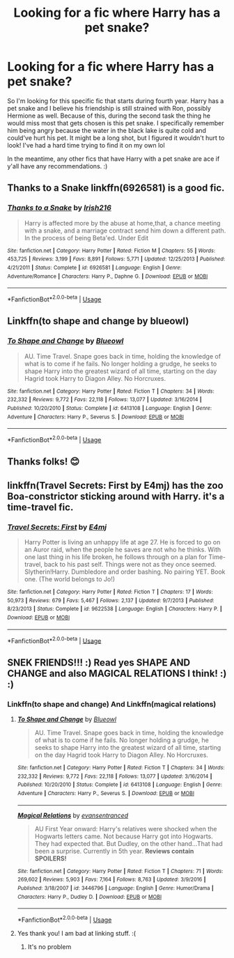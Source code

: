 #+TITLE: Looking for a fic where Harry has a pet snake?

* Looking for a fic where Harry has a pet snake?
:PROPERTIES:
:Author: lemonpledge913
:Score: 8
:DateUnix: 1573701870.0
:DateShort: 2019-Nov-14
:FlairText: What's That Fic?
:END:
So I'm looking for this specific fic that starts during fourth year. Harry has a pet snake and I believe his friendship is still strained with Ron, possibly Hermione as well. Because of this, during the second task the thing he would miss most that gets chosen is this pet snake. I specifically remember him being angry because the water in the black lake is quite cold and could've hurt his pet. It might be a long shot, but I figured it wouldn't hurt to look! I've had a hard time trying to find it on my own lol

In the meantime, any other fics that have Harry with a pet snake are ace if y'all have any recommendations. :)


** Thanks to a Snake linkffn(6926581) is a good fic.
:PROPERTIES:
:Author: ShadowPhoenix99
:Score: 1
:DateUnix: 1573718030.0
:DateShort: 2019-Nov-14
:END:

*** [[https://www.fanfiction.net/s/6926581/1/][*/Thanks to a Snake/*]] by [[https://www.fanfiction.net/u/2037398/Irish216][/Irish216/]]

#+begin_quote
  Harry is affected more by the abuse at home,that, a chance meeting with a snake, and a marriage contract send him down a different path. In the process of being Beta'ed. Under Edit
#+end_quote

^{/Site/:} ^{fanfiction.net} ^{*|*} ^{/Category/:} ^{Harry} ^{Potter} ^{*|*} ^{/Rated/:} ^{Fiction} ^{M} ^{*|*} ^{/Chapters/:} ^{55} ^{*|*} ^{/Words/:} ^{453,725} ^{*|*} ^{/Reviews/:} ^{3,199} ^{*|*} ^{/Favs/:} ^{8,891} ^{*|*} ^{/Follows/:} ^{5,771} ^{*|*} ^{/Updated/:} ^{12/25/2013} ^{*|*} ^{/Published/:} ^{4/21/2011} ^{*|*} ^{/Status/:} ^{Complete} ^{*|*} ^{/id/:} ^{6926581} ^{*|*} ^{/Language/:} ^{English} ^{*|*} ^{/Genre/:} ^{Adventure/Romance} ^{*|*} ^{/Characters/:} ^{Harry} ^{P.,} ^{Daphne} ^{G.} ^{*|*} ^{/Download/:} ^{[[http://www.ff2ebook.com/old/ffn-bot/index.php?id=6926581&source=ff&filetype=epub][EPUB]]} ^{or} ^{[[http://www.ff2ebook.com/old/ffn-bot/index.php?id=6926581&source=ff&filetype=mobi][MOBI]]}

--------------

*FanfictionBot*^{2.0.0-beta} | [[https://github.com/tusing/reddit-ffn-bot/wiki/Usage][Usage]]
:PROPERTIES:
:Author: FanfictionBot
:Score: 1
:DateUnix: 1573718041.0
:DateShort: 2019-Nov-14
:END:


** Linkffn(to shape and change by blueowl)
:PROPERTIES:
:Author: LiriStorm
:Score: 1
:DateUnix: 1573731612.0
:DateShort: 2019-Nov-14
:END:

*** [[https://www.fanfiction.net/s/6413108/1/][*/To Shape and Change/*]] by [[https://www.fanfiction.net/u/1201799/Blueowl][/Blueowl/]]

#+begin_quote
  AU. Time Travel. Snape goes back in time, holding the knowledge of what is to come if he fails. No longer holding a grudge, he seeks to shape Harry into the greatest wizard of all time, starting on the day Hagrid took Harry to Diagon Alley. No Horcruxes.
#+end_quote

^{/Site/:} ^{fanfiction.net} ^{*|*} ^{/Category/:} ^{Harry} ^{Potter} ^{*|*} ^{/Rated/:} ^{Fiction} ^{T} ^{*|*} ^{/Chapters/:} ^{34} ^{*|*} ^{/Words/:} ^{232,332} ^{*|*} ^{/Reviews/:} ^{9,772} ^{*|*} ^{/Favs/:} ^{22,118} ^{*|*} ^{/Follows/:} ^{13,077} ^{*|*} ^{/Updated/:} ^{3/16/2014} ^{*|*} ^{/Published/:} ^{10/20/2010} ^{*|*} ^{/Status/:} ^{Complete} ^{*|*} ^{/id/:} ^{6413108} ^{*|*} ^{/Language/:} ^{English} ^{*|*} ^{/Genre/:} ^{Adventure} ^{*|*} ^{/Characters/:} ^{Harry} ^{P.,} ^{Severus} ^{S.} ^{*|*} ^{/Download/:} ^{[[http://www.ff2ebook.com/old/ffn-bot/index.php?id=6413108&source=ff&filetype=epub][EPUB]]} ^{or} ^{[[http://www.ff2ebook.com/old/ffn-bot/index.php?id=6413108&source=ff&filetype=mobi][MOBI]]}

--------------

*FanfictionBot*^{2.0.0-beta} | [[https://github.com/tusing/reddit-ffn-bot/wiki/Usage][Usage]]
:PROPERTIES:
:Author: FanfictionBot
:Score: 1
:DateUnix: 1573731626.0
:DateShort: 2019-Nov-14
:END:


** Thanks folks! 😊
:PROPERTIES:
:Author: lemonpledge913
:Score: 1
:DateUnix: 1573879012.0
:DateShort: 2019-Nov-16
:END:


** linkffn(Travel Secrets: First by E4mj) has the zoo Boa-constrictor sticking around with Harry. it's a time-travel fic.
:PROPERTIES:
:Author: Sonia341
:Score: 1
:DateUnix: 1573949426.0
:DateShort: 2019-Nov-17
:END:

*** [[https://www.fanfiction.net/s/9622538/1/][*/Travel Secrets: First/*]] by [[https://www.fanfiction.net/u/4349156/E4mj][/E4mj/]]

#+begin_quote
  Harry Potter is living an unhappy life at age 27. He is forced to go on an Auror raid, when the people he saves are not who he thinks. With one last thing in his life broken, he follows through on a plan for Time-travel, back to his past self. Things were not as they once seemed. Slytherin!Harry. Dumbledore and order bashing. No pairing YET. Book one. (The world belongs to Jo!)
#+end_quote

^{/Site/:} ^{fanfiction.net} ^{*|*} ^{/Category/:} ^{Harry} ^{Potter} ^{*|*} ^{/Rated/:} ^{Fiction} ^{T} ^{*|*} ^{/Chapters/:} ^{17} ^{*|*} ^{/Words/:} ^{50,973} ^{*|*} ^{/Reviews/:} ^{679} ^{*|*} ^{/Favs/:} ^{5,467} ^{*|*} ^{/Follows/:} ^{2,137} ^{*|*} ^{/Updated/:} ^{9/7/2013} ^{*|*} ^{/Published/:} ^{8/23/2013} ^{*|*} ^{/Status/:} ^{Complete} ^{*|*} ^{/id/:} ^{9622538} ^{*|*} ^{/Language/:} ^{English} ^{*|*} ^{/Characters/:} ^{Harry} ^{P.} ^{*|*} ^{/Download/:} ^{[[http://www.ff2ebook.com/old/ffn-bot/index.php?id=9622538&source=ff&filetype=epub][EPUB]]} ^{or} ^{[[http://www.ff2ebook.com/old/ffn-bot/index.php?id=9622538&source=ff&filetype=mobi][MOBI]]}

--------------

*FanfictionBot*^{2.0.0-beta} | [[https://github.com/tusing/reddit-ffn-bot/wiki/Usage][Usage]]
:PROPERTIES:
:Author: FanfictionBot
:Score: 1
:DateUnix: 1573949440.0
:DateShort: 2019-Nov-17
:END:


** SNEK FRIENDS!!! :) Read yes SHAPE AND CHANGE and also MAGICAL RELATIONS I think! :) :)
:PROPERTIES:
:Score: 1
:DateUnix: 1573703648.0
:DateShort: 2019-Nov-14
:END:

*** Linkffn(to shape and change) And Linkffn(magical relations)
:PROPERTIES:
:Author: Erkkipotter
:Score: 2
:DateUnix: 1573759464.0
:DateShort: 2019-Nov-14
:END:

**** [[https://www.fanfiction.net/s/6413108/1/][*/To Shape and Change/*]] by [[https://www.fanfiction.net/u/1201799/Blueowl][/Blueowl/]]

#+begin_quote
  AU. Time Travel. Snape goes back in time, holding the knowledge of what is to come if he fails. No longer holding a grudge, he seeks to shape Harry into the greatest wizard of all time, starting on the day Hagrid took Harry to Diagon Alley. No Horcruxes.
#+end_quote

^{/Site/:} ^{fanfiction.net} ^{*|*} ^{/Category/:} ^{Harry} ^{Potter} ^{*|*} ^{/Rated/:} ^{Fiction} ^{T} ^{*|*} ^{/Chapters/:} ^{34} ^{*|*} ^{/Words/:} ^{232,332} ^{*|*} ^{/Reviews/:} ^{9,772} ^{*|*} ^{/Favs/:} ^{22,118} ^{*|*} ^{/Follows/:} ^{13,077} ^{*|*} ^{/Updated/:} ^{3/16/2014} ^{*|*} ^{/Published/:} ^{10/20/2010} ^{*|*} ^{/Status/:} ^{Complete} ^{*|*} ^{/id/:} ^{6413108} ^{*|*} ^{/Language/:} ^{English} ^{*|*} ^{/Genre/:} ^{Adventure} ^{*|*} ^{/Characters/:} ^{Harry} ^{P.,} ^{Severus} ^{S.} ^{*|*} ^{/Download/:} ^{[[http://www.ff2ebook.com/old/ffn-bot/index.php?id=6413108&source=ff&filetype=epub][EPUB]]} ^{or} ^{[[http://www.ff2ebook.com/old/ffn-bot/index.php?id=6413108&source=ff&filetype=mobi][MOBI]]}

--------------

[[https://www.fanfiction.net/s/3446796/1/][*/Magical Relations/*]] by [[https://www.fanfiction.net/u/651163/evansentranced][/evansentranced/]]

#+begin_quote
  AU First Year onward: Harry's relatives were shocked when the Hogwarts letters came. Not because Harry got into Hogwarts. They had expected that. But Dudley, on the other hand...That had been a surprise. Currently in 5th year. *Reviews contain SPOILERS!*
#+end_quote

^{/Site/:} ^{fanfiction.net} ^{*|*} ^{/Category/:} ^{Harry} ^{Potter} ^{*|*} ^{/Rated/:} ^{Fiction} ^{T} ^{*|*} ^{/Chapters/:} ^{71} ^{*|*} ^{/Words/:} ^{269,602} ^{*|*} ^{/Reviews/:} ^{5,903} ^{*|*} ^{/Favs/:} ^{7,164} ^{*|*} ^{/Follows/:} ^{8,763} ^{*|*} ^{/Updated/:} ^{3/9/2016} ^{*|*} ^{/Published/:} ^{3/18/2007} ^{*|*} ^{/id/:} ^{3446796} ^{*|*} ^{/Language/:} ^{English} ^{*|*} ^{/Genre/:} ^{Humor/Drama} ^{*|*} ^{/Characters/:} ^{Harry} ^{P.,} ^{Dudley} ^{D.} ^{*|*} ^{/Download/:} ^{[[http://www.ff2ebook.com/old/ffn-bot/index.php?id=3446796&source=ff&filetype=epub][EPUB]]} ^{or} ^{[[http://www.ff2ebook.com/old/ffn-bot/index.php?id=3446796&source=ff&filetype=mobi][MOBI]]}

--------------

*FanfictionBot*^{2.0.0-beta} | [[https://github.com/tusing/reddit-ffn-bot/wiki/Usage][Usage]]
:PROPERTIES:
:Author: FanfictionBot
:Score: 1
:DateUnix: 1573759490.0
:DateShort: 2019-Nov-14
:END:


**** Yes thank you! I am bad at linking stuff. :(
:PROPERTIES:
:Score: 1
:DateUnix: 1573762482.0
:DateShort: 2019-Nov-14
:END:

***** It's no problem
:PROPERTIES:
:Author: Erkkipotter
:Score: 2
:DateUnix: 1573796834.0
:DateShort: 2019-Nov-15
:END:
